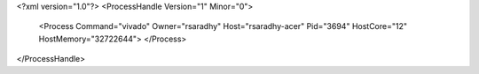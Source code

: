 <?xml version="1.0"?>
<ProcessHandle Version="1" Minor="0">
    <Process Command="vivado" Owner="rsaradhy" Host="rsaradhy-acer" Pid="3694" HostCore="12" HostMemory="32722644">
    </Process>
</ProcessHandle>
